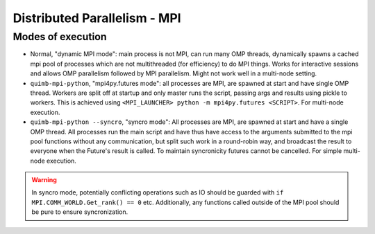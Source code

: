 #############################
Distributed Parallelism - MPI
#############################



Modes of execution
------------------

* Normal, "dynamic MPI mode": main process is not MPI, can run many OMP threads, dynamically spawns a cached mpi pool of processes which are not multithreaded (for efficiency) to do MPI things. Works for interactive sessions and allows OMP parallelism followed by MPI parallelism. Might not work well in a multi-node setting.

* ``quimb-mpi-python``, "mpi4py.futures mode": all processes are MPI, are spawned at start and have single OMP thread. Workers are split off at startup and only master runs the script, passing args and results using pickle to workers. This is achieved using ``<MPI_LAUNCHER> python -m mpi4py.futures <SCRIPT>``. For multi-node execution.

* ``quimb-mpi-python --syncro``, "syncro mode": All processes are MPI, are spawned at start and have a single OMP thread. All processes run the main script and have thus have access to the arguments submitted to the mpi pool functions without any communication, but split such work in a round-robin way, and broadcast the result to everyone when the Future's result is called. To maintain syncronicity futures cannot be cancelled. For simple multi-node execution.

.. warning::

    In syncro mode, potentially conflicting operations such as IO should be guarded with ``if MPI.COMM_WORLD.Get_rank() == 0`` etc. Additionally, any functions called outside of the MPI pool should be pure to ensure syncronization.
